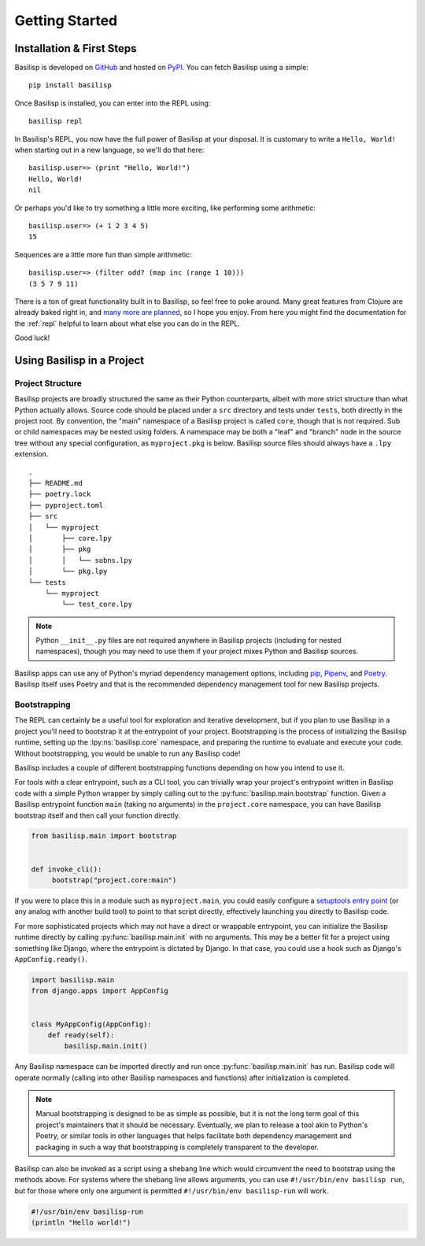 .. _getting_started:

Getting Started
===============

.. _installation_and_first_steps:

Installation & First Steps
--------------------------

Basilisp is developed on `GitHub <https://github.com/chrisrink10/basilisp>`_ and hosted on `PyPI <https://pypi.python.org/pypi/basilisp>`_.
You can fetch Basilisp using a simple::

    pip install basilisp

Once Basilisp is installed, you can enter into the REPL using::

    basilisp repl

In Basilisp's REPL, you now have the full power of Basilisp at your disposal.
It is customary to write a ``Hello, World!`` when starting out in a new language, so we'll do that here::

    basilisp.user=> (print "Hello, World!")
    Hello, World!
    nil

Or perhaps you'd like to try something a little more exciting, like performing some arithmetic::

    basilisp.user=> (+ 1 2 3 4 5)
    15

Sequences are a little more fun than simple arithmetic::

    basilisp.user=> (filter odd? (map inc (range 1 10)))
    (3 5 7 9 11)

There is a ton of great functionality built in to Basilisp, so feel free to poke around.
Many great features from Clojure are already baked right in, and `many more are planned <https://github.com/chrisrink10/basilisp/issues>`_, so I hope you enjoy.
From here you might find the documentation for the :ref:`repl` helpful to learn about what else you can do in the REPL.

Good luck!

.. _using_basilisp_in_a_project:

Using Basilisp in a Project
---------------------------

.. _project_structure:

Project Structure
^^^^^^^^^^^^^^^^^

Basilisp projects are broadly structured the same as their Python counterparts, albeit with more strict structure than what Python actually allows.
Source code should be placed under a ``src`` directory and tests under ``tests``, both directly in the project root.
By convention, the "main" namespace of a Basilisp project is called ``core``, though that is not required.
Sub or child namespaces may be nested using folders.
A namespace may be both a "leaf" and "branch" node in the source tree without any special configuration, as ``myproject.pkg`` is below.
Basilisp source files should always have a ``.lpy`` extension.

::

   .
   ├── README.md
   ├── poetry.lock
   ├── pyproject.toml
   ├── src
   │   └── myproject
   │       ├── core.lpy
   │       ├── pkg
   │       │   └── subns.lpy
   │       └── pkg.lpy
   └── tests
       └── myproject
           └── test_core.lpy

.. note::

   Python ``__init__.py`` files are not required anywhere in Basilisp projects (including for nested namespaces), though you may need to use them if your project mixes Python and Basilisp sources.

Basilisp apps can use any of Python's myriad dependency management options, including `pip <https://pip.pypa.io/en/stable/>`_, `Pipenv <https://pipenv.pypa.io/en/latest/>`_, and `Poetry <https://python-poetry.org/>`_.
Basilisp itself uses Poetry and that is the recommended dependency management tool for new Basilisp projects.

.. _bootstrapping:

Bootstrapping
^^^^^^^^^^^^^

The REPL can certainly be a useful tool for exploration and iterative development, but if you plan to use Basilisp in a project you'll need to bootstrap it at the entrypoint of your project.
Bootstrapping is the process of initializing the Basilisp runtime, setting up the :lpy:ns:`basilisp.core` namespace, and preparing the runtime to evaluate and execute your code.
Without bootstrapping, you would be unable to run any Basilisp code!

Basilisp includes a couple of different bootstrapping functions depending on how you intend to use it.

For tools with a clear entrypoint, such as a CLI tool, you can trivially wrap your project's entrypoint written in Basilisp code with a simple Python wrapper by simply calling out to the :py:func:`basilisp.main.bootstrap` function.
Given a Basilisp entrypoint function ``main`` (taking no arguments) in the ``project.core`` namespace, you can have Basilisp bootstrap itself and then call your function directly.

.. code-block:: python

   from basilisp.main import bootstrap


   def invoke_cli():
        bootstrap("project.core:main")

If you were to place this in a module such as ``myproject.main``, you could easily configure a `setuptools entry point <https://setuptools.pypa.io/en/latest/userguide/entry_point.html>`_ (or any analog with another build tool) to point to that script directly, effectively launching you directly to Basilisp code.

For more sophisticated projects which may not have a direct or wrappable entrypoint, you can initialize the Basilisp runtime directly by calling :py:func:`basilisp.main.init` with no arguments.
This may be a better fit for a project using something like Django, where the entrypoint is dictated by Django.
In that case, you could use a hook such as Django's ``AppConfig.ready()``.

.. code-block:: python

   import basilisp.main
   from django.apps import AppConfig


   class MyAppConfig(AppConfig):
       def ready(self):
           basilisp.main.init()

Any Basilisp namespace can be imported directly and run once :py:func:`basilisp.main.init` has run.
Basilisp code will operate normally (calling into other Basilisp namespaces and functions) after initialization is completed.

.. note::

   Manual bootstrapping is designed to be as simple as possible, but it is not the long term goal of this project's maintainers that it should be necessary.
   Eventually, we plan to release a tool akin to Python's Poetry, or similar tools in other languages that helps facilitate both dependency management and packaging in such a way that bootstrapping is completely transparent to the developer.

Basilisp can also be invoked as a script using a shebang line which would circumvent the need to bootstrap using the methods above.
For systems where the shebang line allows arguments, you can use ``#!/usr/bin/env basilisp run``, but for those where only one argument is permitted ``#!/usr/bin/env basilisp-run`` will work.

.. code-block:: clojure

   #!/usr/bin/env basilisp-run
   (println "Hello world!")